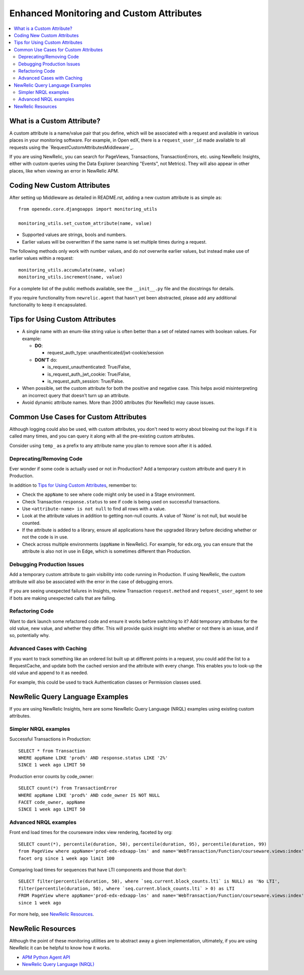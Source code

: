 Enhanced Monitoring and Custom Attributes
=========================================

.. contents::
   :local:
   :depth: 2

What is a Custom Attribute?
---------------------------

A custom attribute is a name/value pair that you define, which will be associated with a request and available in various places in your monitoring software. For example, in Open edX, there is a ``request_user_id`` made available to all requests using the `RequestCustomAttributesMiddleware`_.

If you are using NewRelic, you can search for PageViews, Transactions, TransactionErrors, etc. using NewRelic Insights, either with custom queries using the Data Explorer (searching "Events", not Metrics). They will also appear in other places, like when viewing an error in NewRelic APM.

.. RequestCustomAttributesMiddleware: https://github.com/edx/edx-drf-extensions/blob/e3186555ab234a1a95453eb5ead2420013ddb2f2/edx_rest_framework_extensions/middleware.py#L14-L41

Coding New Custom Attributes
----------------------------

After setting up Middleware as detailed in README.rst, adding a new custom attribute is as simple as::

    from openedx.core.djangoapps import monitoring_utils

    monitoring_utils.set_custom_attribute(name, value)

* Supported values are strings, bools and numbers.
* Earlier values will be overwritten if the same name is set multiple times during a request.

The following methods only work with number values, and do *not* overwrite earlier values, but instead make use of earlier values within a request::

    monitoring_utils.accumulate(name, value)
    monitoring_utils.increment(name, value)

For a complete list of the public methods available, see the ``__init__.py`` file and the docstrings for details.

If you require functionality from ``newrelic.agent`` that hasn't yet been abstracted, please add any additional functionality to keep it encapsulated.

Tips for Using Custom Attributes
--------------------------------

* A single name with an enum-like string value is often better than a set of related names with boolean values. For example:

  * **DO**:

    * request_auth_type: unauthenticated/jwt-cookie/session

  * **DON'T** do:

    * is_request_unauthenticated: True/False,
    * is_request_auth_jwt_cookie: True/False,
    * is_request_auth_session: True/False.

* When possible, set the custom attribute for both the positive and negative case. This helps avoid misinterpreting an incorrect query that doesn't turn up an attribute.
* Avoid dynamic attribute names. More than 2000 attributes (for NewRelic) may cause issues.

Common Use Cases for Custom Attributes
--------------------------------------

Although logging could also be used, with custom attributes, you don't need to worry about blowing out the logs if it is called many times, and you can query it along with all the pre-existing custom attributes.

Consider using ``temp_`` as a prefix to any attribute name you plan to remove soon after it is added.

Deprecating/Removing Code
~~~~~~~~~~~~~~~~~~~~~~~~~

Ever wonder if some code is actually used or not in Production? Add a temporary custom attribute and query it in Production.

In addition to `Tips for Using Custom Attributes`_, remember to:

* Check the ``appName`` to see where code might only be used in a Stage environment.
* Check Transaction ``response.status`` to see if code is being used on successful transactions.
* Use ``<attribute-name> is not null`` to find all rows with a value.
* Look at the attribute values in addition to getting non-null counts.  A value of 'None' is not null, but would be counted.
* If the attribute is added to a library, ensure all applications have the upgraded library before deciding whether or not the code is in use.
* Check across multiple environments (``appName`` in NewRelic).  For example, for edx.org, you can ensure that the attribute is also not in use in Edge, which is sometimes different than Production.

Debugging Production Issues
~~~~~~~~~~~~~~~~~~~~~~~~~~~

Add a temporary custom attribute to gain visibility into code running in Production. If using NewRelic, the custom attribute will also be associated with the error in the case of debugging errors.

If you are seeing unexpected failures in Insights, review Transaction ``request.method`` and ``request_user_agent`` to see if bots are making unexpected calls that are failing.

Refactoring Code
~~~~~~~~~~~~~~~~

Want to dark launch some refactored code and ensure it works before switching to it? Add temporary attributes for the old value, new value, and whether they differ. This will provide quick insight into whether or not there is an issue, and if so, potentially why.

Advanced Cases with Caching
~~~~~~~~~~~~~~~~~~~~~~~~~~~

If you want to track something like an ordered list built up at different points in a request, you could add the list to a RequestCache, and update both the cached version and the attribute with every change. This enables you to look-up the old value and append to it as needed.

For example, this could be used to track Authentication classes or Permission classes used.

NewRelic Query Language Examples
--------------------------------

If you are using NewRelic Insights, here are some NewRelic Query Language (NRQL) examples using existing custom attributes.

Simpler NRQL examples
~~~~~~~~~~~~~~~~~~~~~

Successful Transactions in Production::

  SELECT * from Transaction
  WHERE appName LIKE 'prod%' AND response.status LIKE '2%'
  SINCE 1 week ago LIMIT 50

Production error counts by code_owner::

  SELECT count(*) from TransactionError
  WHERE appName LIKE 'prod%' AND code_owner IS NOT NULL
  FACET code_owner, appName
  SINCE 1 week ago LIMIT 50

Advanced NRQL examples
~~~~~~~~~~~~~~~~~~~~~~

Front end load times for the courseware index view rendering, faceted by org::

  SELECT count(*), percentile(duration, 50), percentile(duration, 95), percentile(duration, 99)
  from PageView where appName='prod-edx-edxapp-lms' and name='WebTransaction/Function/courseware.views:index'
  facet org since 1 week ago limit 100

Comparing load times for sequences that have LTI components and those that don't::

  SELECT filter(percentile(duration, 50), where `seq.current.block_counts.lti` is NULL) as 'No LTI',
  filter(percentile(duration, 50), where `seq.current.block_counts.lti` > 0) as LTI
  FROM PageView where appName='prod-edx-edxapp-lms' and name='WebTransaction/Function/courseware.views:index'
  since 1 week ago

For more help, see `NewRelic Resources`_.

NewRelic Resources
------------------

Although the point of these monitoring utilities are to abstract away a given implementation, ultimately, if you are using NewRelic it can be helpful to know how it works.

* `APM Python Agent API`_
* `NewRelic Query Language (NRQL)`_

.. _APM Python Agent API: https://docs.newrelic.com/docs/agents/python-agent/api-guides/guide-using-python-agent-api
.. _NewRelic Query Language (NRQL): https://docs.newrelic.com/docs/query-data/nrql-new-relic-query-language/getting-started/introduction-nrql
